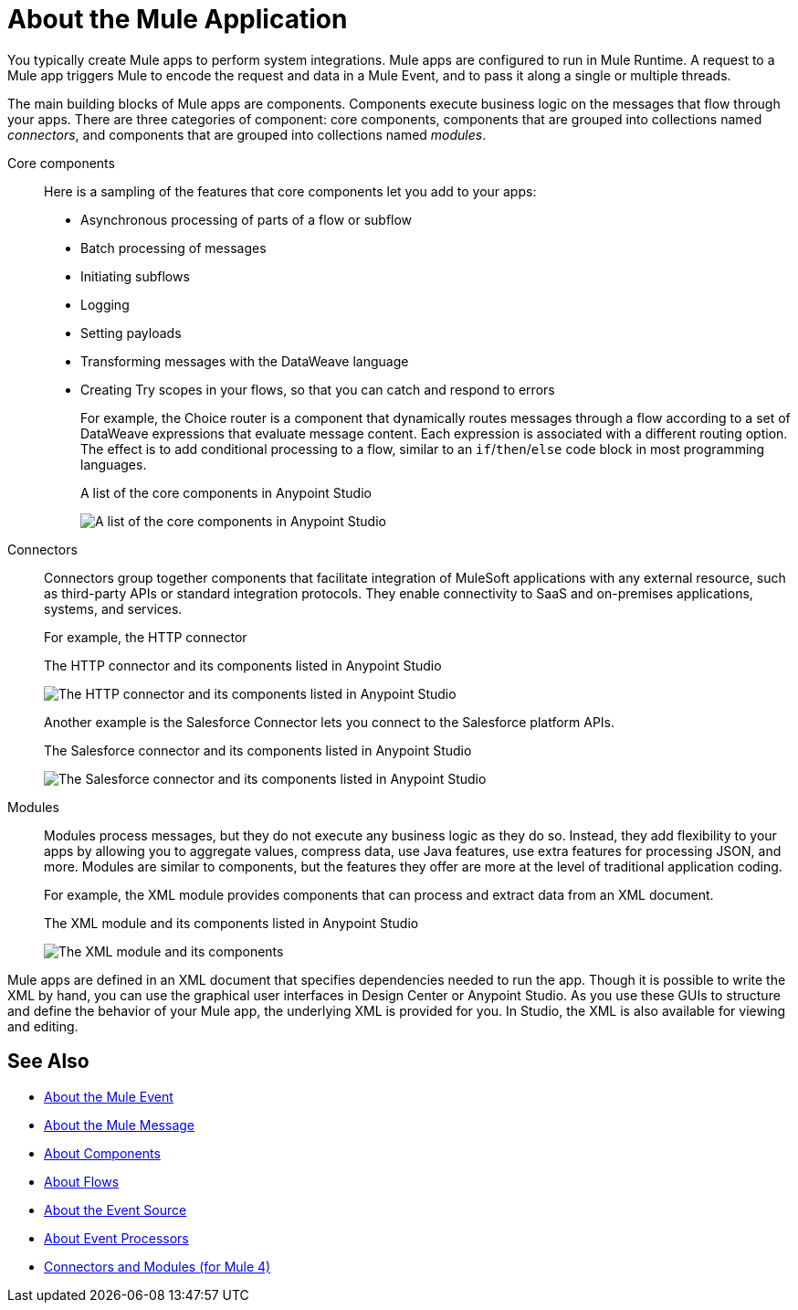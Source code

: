 = About the Mule Application
:imagesdir: ./_images

You typically create Mule apps to perform system integrations. Mule apps are configured to run in Mule Runtime. A request to a Mule app triggers Mule to encode the request and data in a Mule Event, and to pass it along a single or multiple threads.

The main building blocks of Mule apps are components. Components execute business logic on the messages that flow through your apps. There are three categories of component: core components, components that are grouped into collections named _connectors_, and components that are grouped into collections named _modules_.

Core components::
Here is a sampling of the features that core components let you add to your apps:
+
* Asynchronous processing of parts of a flow or subflow
* Batch processing of messages
* Initiating subflows
* Logging
* Setting payloads
* Transforming messages with the DataWeave language
* Creating Try scopes in your flows, so that you can catch and respond to errors
+
For example, the Choice router is a component that dynamically routes messages through a flow according to a set of DataWeave expressions that evaluate message content. Each expression is associated with a different routing option. The effect is to add conditional processing to a flow, similar to an `if`/`then`/`else` code block in most programming languages.
+
.A list of the core components in Anypoint Studio
image:about-mule-apps-core-components.png[A list of the core components in Anypoint Studio]

Connectors::
Connectors group together components that facilitate integration of MuleSoft applications with any external resource, such as third-party APIs or standard integration protocols. They enable connectivity to SaaS and on-premises applications, systems, and services.
+
For example, the HTTP connector
+
.The HTTP connector and its components listed in Anypoint Studio
image:about-mule-apps-http-connector.png[The HTTP connector and its components listed in Anypoint Studio]
+
Another example is the Salesforce Connector lets you connect to the Salesforce platform APIs.
+
.The Salesforce connector and its components listed in Anypoint Studio
image:about-mule-apps-salesforce-connector.png[The Salesforce connector and its components listed in Anypoint Studio]

Modules::
Modules process messages, but they do not execute any business logic as they do so. Instead, they add flexibility to your apps by allowing you to aggregate values, compress data, use Java features, use extra features for processing JSON, and more. Modules are similar to components, but the features they offer are more at the level of traditional application coding.
+
For example, the XML module provides components that can process and extract data from an XML document.
+
.The XML module and its components listed in Anypoint Studio
image:about-mule-apps-xml-module.png[The XML module and its components, as listed in Anypoint Studio]


Mule apps are defined in an XML document that specifies dependencies needed to run the app. Though it is possible to write the XML by hand, you can use the graphical user interfaces in Design Center or Anypoint Studio. As you use these GUIs to structure and define the behavior of your Mule app, the underlying XML is provided for you. In Studio, the XML is also available for viewing and editing.

== See Also

* link:about-mule-event[About the Mule Event]
* link:about-mule-message[About the Mule Message]
* link:about-components[About Components]
* link:about-flows[About Flows]
* link:about-event-source[About the Event Source]
* link:about-event-processors[About Event Processors]
* link:../../../connectors/index[Connectors and Modules (for Mule 4)]
